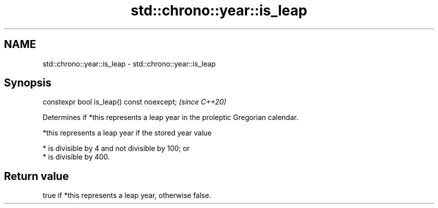 .TH std::chrono::year::is_leap 3 "2020.11.17" "http://cppreference.com" "C++ Standard Libary"
.SH NAME
std::chrono::year::is_leap \- std::chrono::year::is_leap

.SH Synopsis
   constexpr bool is_leap() const noexcept;  \fI(since C++20)\fP

   Determines if *this represents a leap year in the proleptic Gregorian calendar.

   *this represents a leap year if the stored year value

     * is divisible by 4 and not divisible by 100; or
     * is divisible by 400.

.SH Return value

   true if *this represents a leap year, otherwise false.
